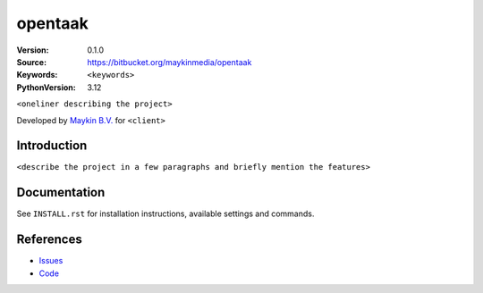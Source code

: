 ==================
opentaak
==================

:Version: 0.1.0
:Source: https://bitbucket.org/maykinmedia/opentaak
:Keywords: ``<keywords>``
:PythonVersion: 3.12

|build-status| |ruff|

``<oneliner describing the project>``

Developed by `Maykin B.V.`_ for ``<client>``


Introduction
============

``<describe the project in a few paragraphs and briefly mention the features>``


Documentation
=============

See ``INSTALL.rst`` for installation instructions, available settings and
commands.


References
==========

* `Issues <https://taiga.maykinmedia.nl/project/opentaak>`_
* `Code <https://bitbucket.org/maykinmedia/opentaak>`_


.. |build-status| image:: http://jenkins.maykin.nl/buildStatus/icon?job=bitbucket/opentaak/master
    :alt: Build status
    :target: http://jenkins.maykin.nl/job/opentaak

.. |ruff| image:: https://img.shields.io/endpoint?url=https://raw.githubusercontent.com/astral-sh/ruff/main/assets/badge/v2.json
    :target: https://github.com/astral-sh/ruff
    :alt: Ruff

.. _Maykin B.V.: https://www.maykinmedia.nl
